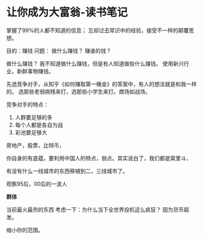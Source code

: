 * 让你成为大富翁-读书笔记
  掌握了99%的人都不知道的信息；
  忘却过去常识中的经验，接受不一样的颠覆思想。

  目的：赚钱
  问题：
  做什么赚钱？
  赚谁的钱？


  做什么赚钱？
  我不知道做什么赚钱，但是有人知道做些什么赚钱。
  使用新兴行业，新鲜事物赚钱。

  先选竞争对手，从知乎《如何赚取第一桶金》的答案中，有人的想法就是和我一样的。
  选那些老弱病残来打，选那些小学生来打。商场如战场。

  竞争对手的特点：
  1. 人群要足够的多
  2. 每个人都是各自为战
  3. 彩池要足够大

  房地产，股票，比特币，

  你自身的有底蕴，要利用中国人的特点，弱点。其实说白了，我们都是窝里斗，

  有没有什么一线城市的东西移植到二，三线城市了。

  观察95后，00后的一波人

  *群体*

  当前最火最热的东西
  考虑一下：为什么当下全世界投机这么疯狂？
  因为货币超发。

  缩小你的范围。
